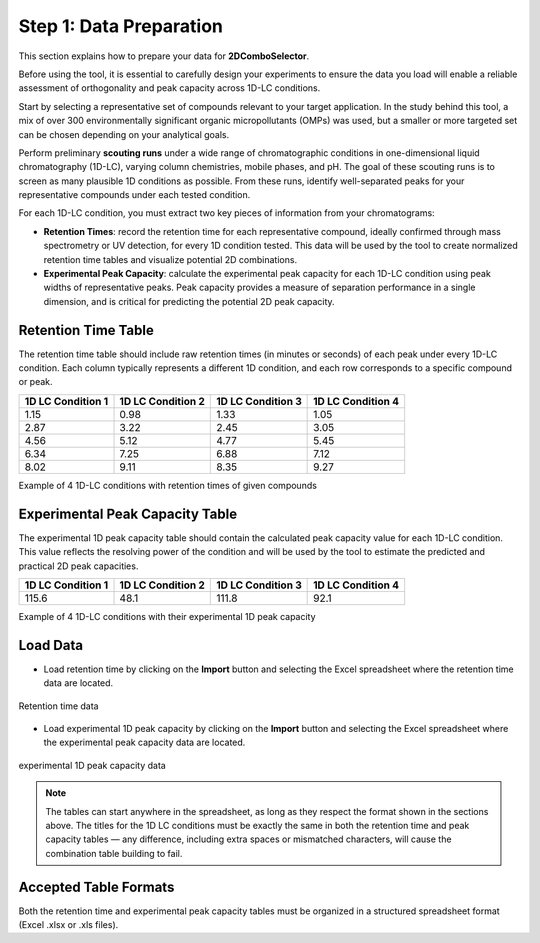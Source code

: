 Step 1: Data Preparation
========================

This section explains how to prepare your data for **2DComboSelector**.

Before using the tool, it is essential to carefully design your experiments to ensure the data you load will enable a reliable assessment of orthogonality and peak capacity across 1D-LC conditions.

Start by selecting a representative set of compounds relevant to your target application. In the study behind this tool, a mix of over 300 environmentally significant organic micropollutants (OMPs) was used, but a smaller or more targeted set can be chosen depending on your analytical goals.

Perform preliminary **scouting runs** under a wide range of chromatographic conditions in one-dimensional liquid chromatography (1D-LC), varying column chemistries, mobile phases, and pH. The goal of these scouting runs is to screen as many plausible 1D conditions as possible. From these runs, identify well-separated peaks for your representative compounds under each tested condition.

For each 1D-LC condition, you must extract two key pieces of information from your chromatograms:

- **Retention Times**: record the retention time for each representative compound, ideally confirmed through mass spectrometry or UV detection, for every 1D condition tested. This data will be used by the tool to create normalized retention time tables and visualize potential 2D combinations.
- **Experimental Peak Capacity**: calculate the experimental peak capacity for each 1D-LC condition using peak widths of representative peaks. Peak capacity provides a measure of separation performance in a single dimension, and is critical for predicting the potential 2D peak capacity.


Retention Time Table
--------------------

The retention time table should include raw retention times (in minutes or seconds) of each peak under every 1D-LC condition. Each column typically represents a different 1D condition, and each row corresponds to a specific compound or peak.

+-------------------+-------------------+-------------------+-------------------+
| 1D LC Condition 1 | 1D LC Condition 2 | 1D LC Condition 3 | 1D LC Condition 4 |
+===================+===================+===================+===================+
| 1.15              | 0.98              | 1.33              | 1.05              |
+-------------------+-------------------+-------------------+-------------------+
| 2.87              | 3.22              | 2.45              | 3.05              |
+-------------------+-------------------+-------------------+-------------------+
| 4.56              | 5.12              | 4.77              | 5.45              |
+-------------------+-------------------+-------------------+-------------------+
| 6.34              | 7.25              | 6.88              | 7.12              |
+-------------------+-------------------+-------------------+-------------------+
| 8.02              | 9.11              | 8.35              | 9.27              |
+-------------------+-------------------+-------------------+-------------------+

Example of 4 1D-LC conditions with retention times of given compounds

Experimental Peak Capacity Table
--------------------------------

The experimental 1D peak capacity table should contain the calculated peak capacity value for each 1D-LC condition. This value reflects the resolving power of the condition and will be used by the tool to estimate the predicted and practical 2D peak capacities.

+-------------------+-------------------+-------------------+-------------------+
| 1D LC Condition 1 | 1D LC Condition 2 | 1D LC Condition 3 | 1D LC Condition 4 |
+===================+===================+===================+===================+
| 115.6             | 48.1              | 111.8             | 92.1              |
+-------------------+-------------------+-------------------+-------------------+

Example of 4 1D-LC conditions with their experimental 1D peak capacity

Load Data
---------

- Load retention time by clicking on the **Import** button and selecting the Excel spreadsheet where the retention time data are located.

.. figure:: /_static/images/step-by-step/step1/import_rt.gif
   :width: 50%
   :align: center
   :alt: GitHub template for the tutorial

   Retention time data


- Load experimental 1D peak capacity by clicking on the **Import** button and selecting the Excel spreadsheet where the experimental peak capacity data are located.

.. figure:: /_static/images/step-by-step/step1/import_th_peak.gif
   :width: 50%
   :align: center
   :alt: GitHub template for the tutorial

   experimental 1D peak capacity data
.. note::

   The tables can start anywhere in the spreadsheet, as long as they respect the format shown in the sections above. The titles for the 1D LC conditions must be exactly the same in both the retention time and peak capacity tables — any difference, including extra spaces or mismatched characters, will cause the combination table building to fail.


Accepted Table Formats
----------------------

Both the retention time and experimental peak capacity tables must be organized in a structured spreadsheet format (Excel .xlsx or .xls files).


